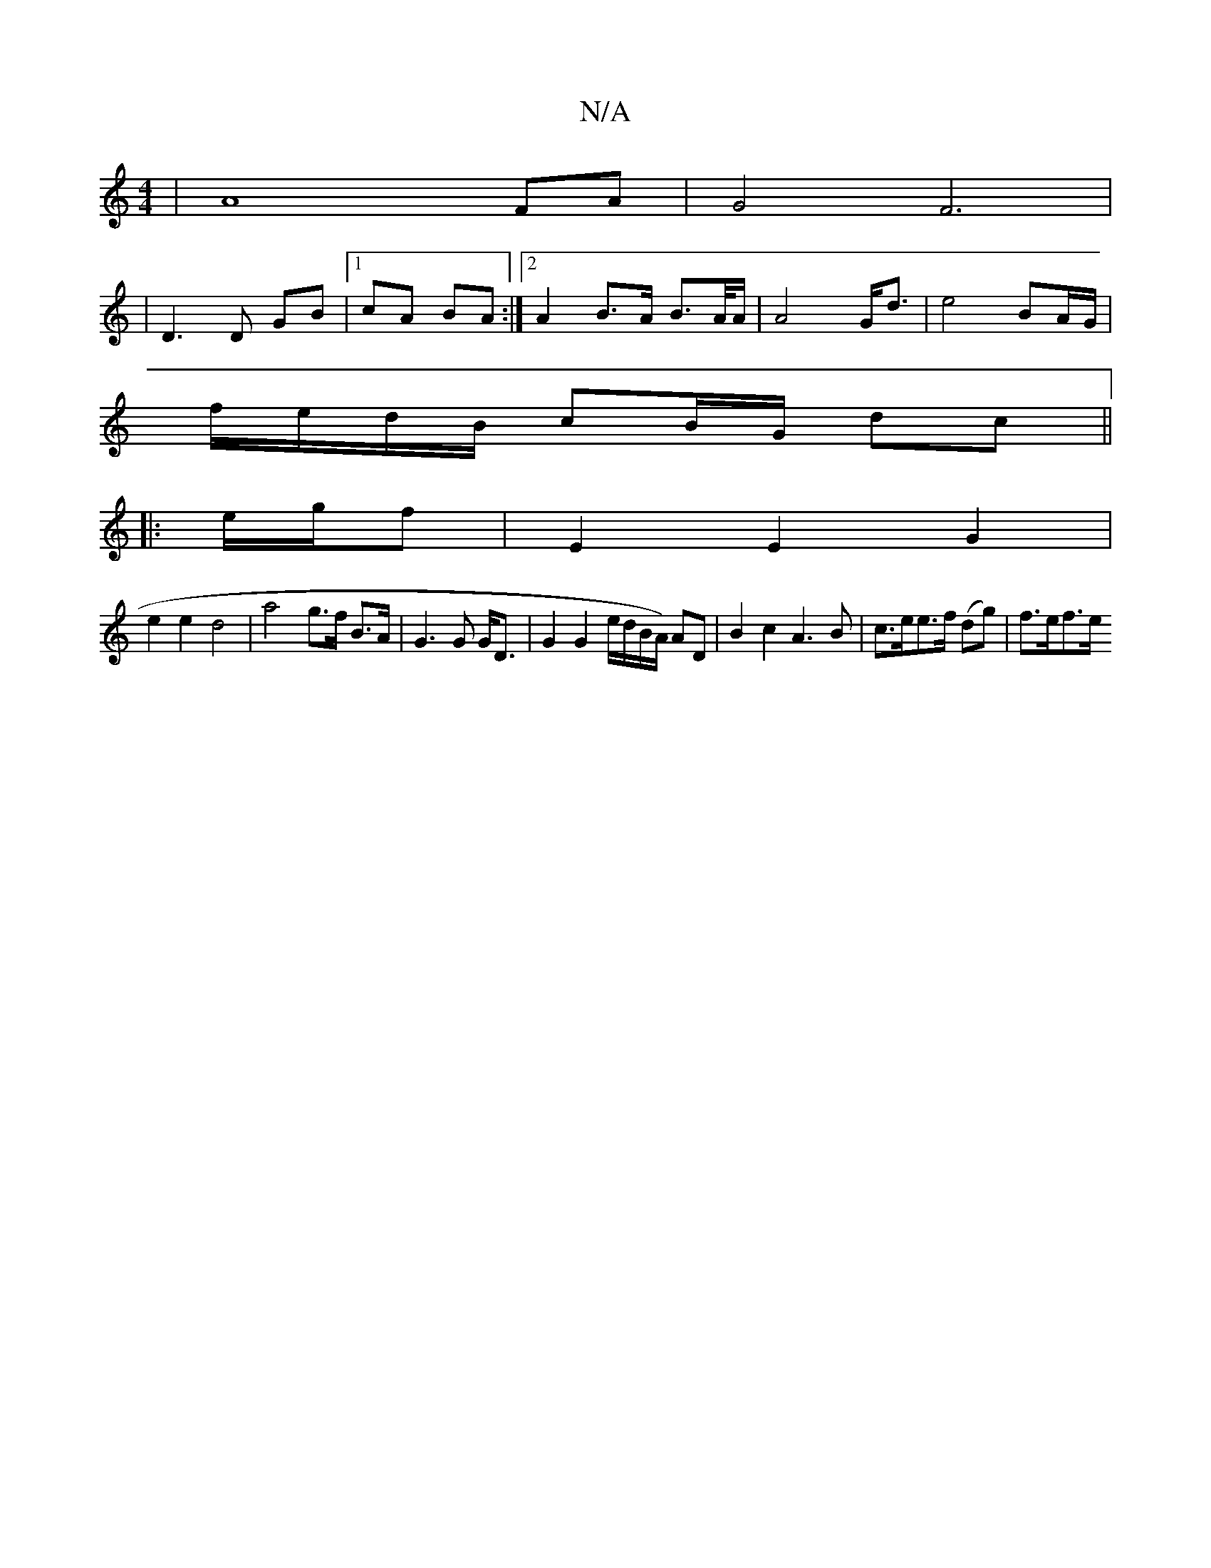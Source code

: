 X:1
T:N/A
M:4/4
R:N/A
K:Cmajor
 | A8 FA | G4-F6 | 
| D3 D GB|[1 cA BA:|[2 A2 B>A B>A/A/ | A4 G<d | e4 BA/G/ |
f/e/d/B/ cB/G/ dc ||
|:e/g/f |E2 E2 G2 |
e2 e2 d4| a4 g>f B>A|G3G G<D | G2 G2 e/d/B/A/) AD |B2 c2 A3 B|c>ee>f (dg)|f>ef>e
